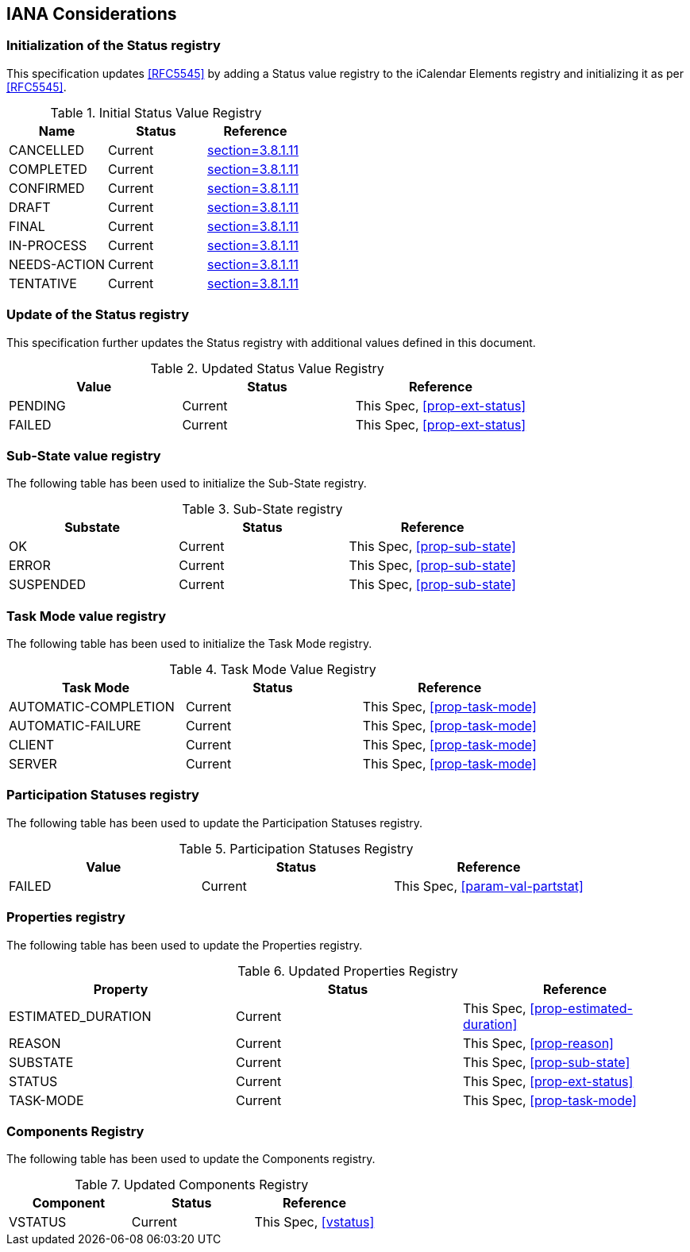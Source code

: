 
[#iana]
== IANA Considerations

=== Initialization of the Status registry

This specification updates <<RFC5545>> by adding a Status value registry to the iCalendar Elements registry and initializing it as per <<RFC5545>>.

.Initial Status Value Registry
[cols="a,a,a",options=header]
|===
| Name          | Status | Reference

| CANCELLED    | Current | <<RFC5545, section=3.8.1.11>>
| COMPLETED    | Current | <<RFC5545, section=3.8.1.11>>
| CONFIRMED    | Current | <<RFC5545, section=3.8.1.11>>
| DRAFT        | Current | <<RFC5545, section=3.8.1.11>>
| FINAL        | Current | <<RFC5545, section=3.8.1.11>>
| IN-PROCESS   | Current | <<RFC5545, section=3.8.1.11>>
| NEEDS-ACTION | Current | <<RFC5545, section=3.8.1.11>>
| TENTATIVE    | Current | <<RFC5545, section=3.8.1.11>>

|===

=== Update of the Status registry

This specification further updates the Status registry with additional values defined in this document.

.Updated Status Value Registry
[cols="a,a,a",options=header]
|===
| Value    | Status  | Reference

| PENDING   | Current | This Spec, <<prop-ext-status>>
| FAILED    | Current | This Spec, <<prop-ext-status>>

|===

=== Sub-State value registry

The following table has been used to initialize the Sub-State registry.

.Sub-State registry
[cols="a,a,a",options=header]
|===
| Substate  | Status  | Reference

| OK        | Current | This Spec, <<prop-sub-state>>
| ERROR     | Current | This Spec, <<prop-sub-state>>
| SUSPENDED | Current | This Spec, <<prop-sub-state>>

|===

=== Task Mode value registry

The following table has been used to initialize the Task Mode registry.

.Task Mode Value Registry
[cols="a,a,a",options=header]
|===
| Task Mode            | Status  | Reference

| AUTOMATIC-COMPLETION | Current | This Spec, <<prop-task-mode>>
| AUTOMATIC-FAILURE    | Current | This Spec,  <<prop-task-mode>>
| CLIENT               | Current | This Spec,  <<prop-task-mode>>
| SERVER               | Current | This Spec,  <<prop-task-mode>>

|===

=== Participation Statuses registry

The following table has been used to update the Participation Statuses registry.

.Participation Statuses Registry
[cols="a,a,a",options=header]
|===
| Value    | Status  | Reference

| FAILED    | Current | This Spec, <<param-val-partstat>>

|===

=== Properties registry

The following table has been used to update the Properties registry.

.Updated Properties Registry
[cols="a,a,a",options=header]
|===
| Property           | Status  | Reference

| ESTIMATED_DURATION | Current | This Spec, <<prop-estimated-duration>>
| REASON    | Current | This Spec, <<prop-reason>>
| SUBSTATE  | Current | This Spec, <<prop-sub-state>>
| STATUS             | Current | This Spec, <<prop-ext-status>>
| TASK-MODE          | Current | This Spec, <<prop-task-mode>>

|===

=== Components Registry

The following table has been used to update the Components registry.

.Updated Components Registry
[cols="a,a,a",options=header]
|===
| Component           | Status  | Reference

| VSTATUS | Current | This Spec, <<vstatus>>

|===